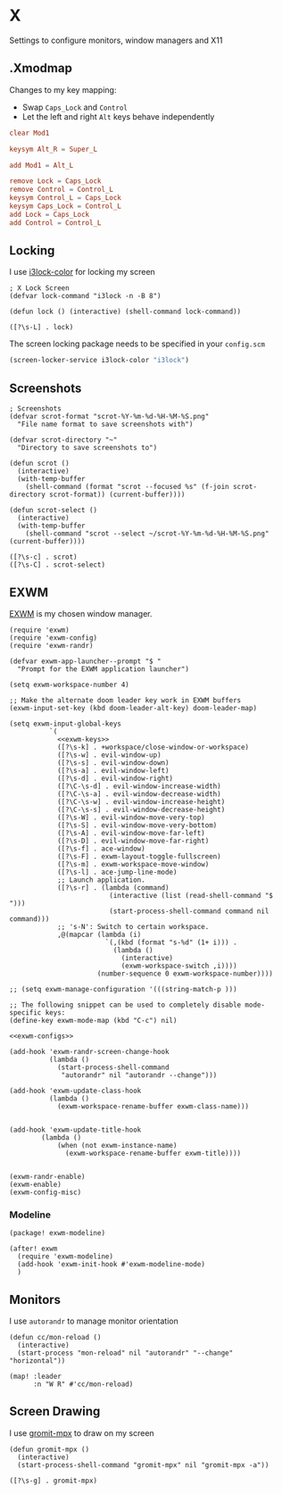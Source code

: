 * X

Settings to configure monitors, window managers and X11

** .Xmodmap
:PROPERTIES:
:ID:       a21ede96-424c-4e23-8cea-df612295bfd0
:END:

Changes to my key mapping:

- Swap =Caps_Lock= and =Control=
- Let the left and right =Alt= keys behave independently

#+begin_src conf :tangle .Xmodmap
clear Mod1

keysym Alt_R = Super_L

add Mod1 = Alt_L

remove Lock = Caps_Lock
remove Control = Control_L
keysym Control_L = Caps_Lock
keysym Caps_Lock = Control_L
add Lock = Caps_Lock
add Control = Control_L
#+end_src
** Locking

I use [[https://github.com/Raymo111/i3lock-color][i3lock-color]] for locking my screen

#+begin_src elisp :noweb-ref exwm-configs
; X Lock Screen
(defvar lock-command "i3lock -n -B 8")

(defun lock () (interactive) (shell-command lock-command))
#+end_src

#+begin_src elisp :noweb-ref exwm-keys
([?\s-L] . lock)
#+end_src

The screen locking package needs to be specified in your =config.scm=

#+begin_src lisp
(screen-locker-service i3lock-color "i3lock")
#+end_src
** Screenshots
#+begin_src elisp :noweb-ref configs
; Screenshots
(defvar scrot-format "scrot-%Y-%m-%d-%H-%M-%S.png"
  "File name format to save screenshots with")

(defvar scrot-directory "~"
  "Directory to save screenshots to")

(defun scrot ()
  (interactive)
  (with-temp-buffer
    (shell-command (format "scrot --focused %s" (f-join scrot-directory scrot-format)) (current-buffer))))

(defun scrot-select ()
  (interactive)
  (with-temp-buffer
    (shell-command "scrot --select ~/scrot-%Y-%m-%d-%H-%M-%S.png" (current-buffer))))
#+end_src

#+begin_src elisp :noweb-ref exwm-keys
([?\s-c] . scrot)
([?\s-C] . scrot-select)
#+end_src

** EXWM
:PROPERTIES:
:ID:       adb6de39-b7dd-4359-a026-c5b8c5c6a029
:END:

[[https://github.com/ch11ng/exwm][EXWM]] is my chosen window manager.

#+begin_src elisp :tangle .exwm :results none
(require 'exwm)
(require 'exwm-config)
(require 'exwm-randr)

(defvar exwm-app-launcher--prompt "$ "
  "Prompt for the EXWM application launcher")

(setq exwm-workspace-number 4)

;; Make the alternate doom leader key work in EXWM buffers
(exwm-input-set-key (kbd doom-leader-alt-key) doom-leader-map)

(setq exwm-input-global-keys
          `(
            <<exwm-keys>>
            ([?\s-k] . +workspace/close-window-or-workspace)
            ([?\s-w] . evil-window-up)
            ([?\s-s] . evil-window-down)
            ([?\s-a] . evil-window-left)
            ([?\s-d] . evil-window-right)
            ([?\C-\s-d] . evil-window-increase-width)
            ([?\C-\s-a] . evil-window-decrease-width)
            ([?\C-\s-w] . evil-window-increase-height)
            ([?\C-\s-s] . evil-window-decrease-height)
            ([?\s-W] . evil-window-move-very-top)
            ([?\s-S] . evil-window-move-very-bottom)
            ([?\s-A] . evil-window-move-far-left)
            ([?\s-D] . evil-window-move-far-right)
            ([?\s-f] . ace-window)
            ([?\s-F] . exwm-layout-toggle-fullscreen)
            ([?\s-m] . exwm-workspace-move-window)
            ([?\s-l] . ace-jump-line-mode)
            ;; Launch application.
            ([?\s-r] . (lambda (command)
                         (interactive (list (read-shell-command "$ ")))
                         (start-process-shell-command command nil command)))
            ;; 's-N': Switch to certain workspace.
            ,@(mapcar (lambda (i)
                        `(,(kbd (format "s-%d" (1+ i))) .
                          (lambda ()
                            (interactive)
                            (exwm-workspace-switch ,i))))
                      (number-sequence 0 exwm-workspace-number))))

;; (setq exwm-manage-configuration '(((string-match-p )))

;; The following snippet can be used to completely disable mode-specific keys:
(define-key exwm-mode-map (kbd "C-c") nil)

<<exwm-configs>>

(add-hook 'exwm-randr-screen-change-hook
          (lambda ()
            (start-process-shell-command
             "autorandr" nil "autorandr --change")))

(add-hook 'exwm-update-class-hook
          (lambda ()
            (exwm-workspace-rename-buffer exwm-class-name)))


(add-hook 'exwm-update-title-hook
        (lambda ()
            (when (not exwm-instance-name)
              (exwm-workspace-rename-buffer exwm-title))))


(exwm-randr-enable)
(exwm-enable)
(exwm-config-misc)
#+end_src

*** Modeline

#+begin_src elisp :noweb-ref packages
(package! exwm-modeline)
#+end_src

#+begin_src elisp :noweb-ref configs
(after! exwm
  (require 'exwm-modeline)
  (add-hook 'exwm-init-hook #'exwm-modeline-mode)
  )
#+end_src


** Monitors
I use ~autorandr~ to manage monitor orientation

#+begin_src elisp :noweb-ref configs
(defun cc/mon-reload ()
  (interactive)
  (start-process "mon-reload" nil "autorandr" "--change" "horizontal"))

(map! :leader
      :n "W R" #'cc/mon-reload)
#+end_src

** Screen Drawing
I use [[https://github.com/bk138/gromit-mpx][gromit-mpx]] to draw on my screen

#+begin_src elisp :noweb-ref configs
(defun gromit-mpx ()
  (interactive)
  (start-process-shell-command "gromit-mpx" nil "gromit-mpx -a"))
#+end_src

#+begin_src elisp :noweb-ref exwm-keys
([?\s-g] . gromit-mpx)
#+end_src
